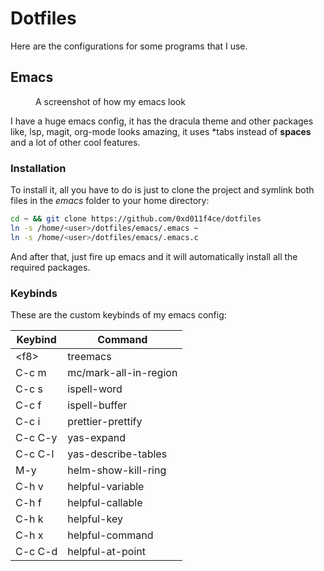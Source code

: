 * Dotfiles

Here are the configurations for some programs that I use.

** Emacs

#+CAPTION: A screenshot of how my emacs look
#+ATTR_HTML: :width 512px
[[./images/emacs_ss.png]]

I have a huge emacs config, it has the dracula theme and other packages like,
lsp, magit, org-mode looks amazing, it uses *tabs instead of *spaces* and a lot of
other cool features.

*** Installation

To install it, all you have to do is just to clone the project and symlink both
files in the /emacs/ folder to your home directory:

#+begin_src bash
  cd ~ && git clone https://github.com/0xd011f4ce/dotfiles
  ln -s /home/<user>/dotfiles/emacs/.emacs ~
  ln -s /home/<user>/dotfiles/emacs/.emacs.c
#+end_src

And after that, just fire up emacs and it will automatically install all the
required packages.

*** Keybinds

These are the custom keybinds of my emacs config:

| Keybind | Command               |
|---------+-----------------------|
| <f8>    | treemacs              |
| C-c m   | mc/mark-all-in-region |
| C-c s   | ispell-word           |
| C-c f   | ispell-buffer         |
| C-c i   | prettier-prettify     |
| C-c C-y | yas-expand            |
| C-c C-l | yas-describe-tables   |
| M-y     | helm-show-kill-ring   |
| C-h v   | helpful-variable      |
| C-h f   | helpful-callable      |
| C-h k   | helpful-key           |
| C-h x   | helpful-command       |
| C-c C-d | helpful-at-point      |
